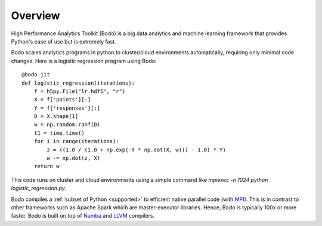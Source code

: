 
Overview
========

High Performance Analytics Toolkit (Bodo) is a big data analytics and machine
learning framework that provides Python's ease of use but is extremely fast.

Bodo scales analytics programs in python to cluster/cloud environments
automatically, requiring only minimal code changes. Here is a logistic
regression program using Bodo::

    @bodo.jit
    def logistic_regression(iterations):
        f = h5py.File("lr.hdf5", "r")
        X = f['points'][:]
        Y = f['responses'][:]
        D = X.shape[1]
        w = np.random.ranf(D)
        t1 = time.time()
        for i in range(iterations):
            z = ((1.0 / (1.0 + np.exp(-Y * np.dot(X, w))) - 1.0) * Y)
            w -= np.dot(z, X)
        return w

This code runs on cluster and cloud environments using a simple command like
`mpiexec -n 1024 python logistic_regression.py`.

Bodo compiles a :ref:`subset of Python <supported>` to efficient native parallel code
(with `MPI <https://en.wikipedia.org/wiki/Message_Passing_Interface>`_).
This is in contrast to other frameworks such as Apache Spark which are
master-executor libraries. Hence, Bodo is typically 100x or more faster.
Bodo is built on top of `Numba <https://github.com/numba/numba>`_
and `LLVM <https://llvm.org/>`_ compilers.
